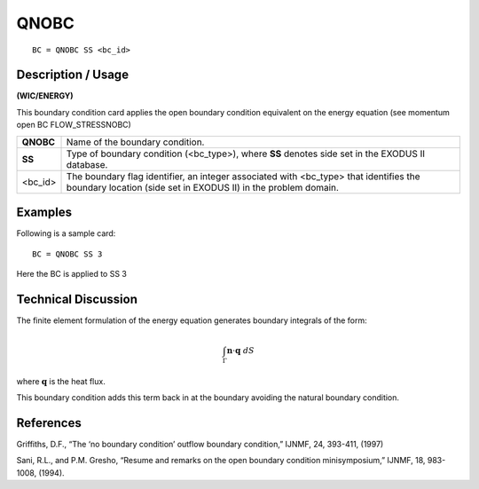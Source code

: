 *******************
QNOBC
*******************

::

	BC = QNOBC SS <bc_id>

-----------------------
Description / Usage
-----------------------

**(WIC/ENERGY)**

This boundary condition card applies the open boundary condition equivalent
on the energy equation (see momentum open BC FLOW_STRESSNOBC)

+-------------------+------------------------------------------------------------+
|**QNOBC**          | Name of the boundary condition.                            |
+-------------------+------------------------------------------------------------+
|**SS**             | Type of boundary condition (<bc_type>), where **SS**       | 
|                   | denotes side set in the EXODUS II database.                |
+-------------------+------------------------------------------------------------+
|<bc_id>            | The boundary flag identifier, an integer associated with   |
|                   | <bc_type> that identifies the boundary location (side set  |
|                   | in EXODUS II) in the problem domain.                       |
+-------------------+------------------------------------------------------------+

------------
Examples
------------

Following is a sample card:
::

     BC = QNOBC SS 3

Here the BC is applied to SS 3

-------------------------
Technical Discussion
-------------------------

The finite element formulation of the energy equation generates
boundary integrals of the form:

.. math::
   
   \int_\Gamma \mathbf{n} \cdot \mathbf{q}\ dS

where :math:`\mathbf{q}` is the heat flux.

This boundary condition adds this term back in at the boundary avoiding the
natural boundary condition.

--------------
**References**
--------------

Griffiths, D.F., “The ‘no boundary condition’ outflow boundary condition,” IJNMF, 24,
393-411, (1997)

Sani, R.L., and P.M. Gresho, “Resume and remarks on the open boundary condition
minisymposium,” IJNMF, 18, 983-1008, (1994).
